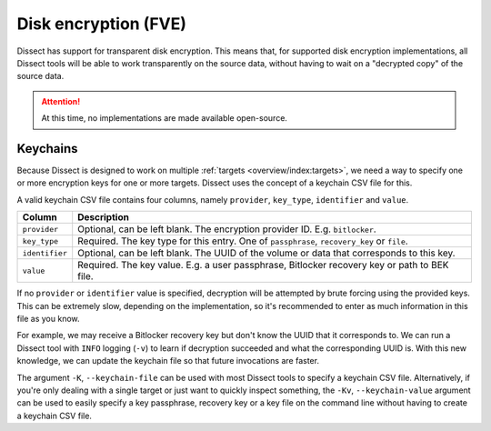 Disk encryption (FVE)
=====================

Dissect has support for transparent disk encryption. This means that, for supported disk encryption implementations,
all Dissect tools will be able to work transparently on the source data, without having to wait on a "decrypted copy"
of the source data.

.. attention::

    At this time, no implementations are made available open-source.

Keychains
---------

Because Dissect is designed to work on multiple :ref:`targets <overview/index:targets>`, we need a way to specify
one or more encryption keys for one or more targets. Dissect uses the concept of a keychain CSV file for this.

A valid keychain CSV file contains four columns, namely ``provider``, ``key_type``, ``identifier`` and ``value``.

.. csv-table::
    :header: "Column", "Description"

    "``provider``", "Optional, can be left blank. The encryption provider ID. E.g. ``bitlocker``."
    "``key_type``", "Required. The key type for this entry. One of ``passphrase``, ``recovery_key`` or ``file``."
    "``identifier``", "Optional, can be left blank. The UUID of the volume or data that corresponds to this key."
    "``value``", "Required. The key value. E.g. a user passphrase, Bitlocker recovery key or path to BEK file."

If no ``provider`` or ``identifier`` value is specified, decryption will be attempted by brute forcing using the
provided keys. This can be extremely slow, depending on the implementation, so it's recommended to enter as much
information in this file as you know.

For example, we may receive a Bitlocker recovery key but don't know the UUID that it corresponds to. We can run
a Dissect tool with ``INFO`` logging (``-v``) to learn if decryption succeeded and what the corresponding UUID is.
With this new knowledge, we can update the keychain file so that future invocations are faster.

.. code-block:: text
    :caption: Example keychain CSV file

    bitlocker,passphrase,b6ad258a-2725-4a42-93c6-844478bf7a90,Password1234
    ,passphrase,,AnotherTestPassword

The argument ``-K``, ``--keychain-file`` can be used with most Dissect tools to specify a keychain CSV
file. Alternatively, if you're only dealing with a single target or just want to quickly inspect something,
the ``-Kv``, ``--keychain-value`` argument can be used to easily specify a key passphrase, recovery key or a
key file on the command line without having to create a keychain CSV file.
